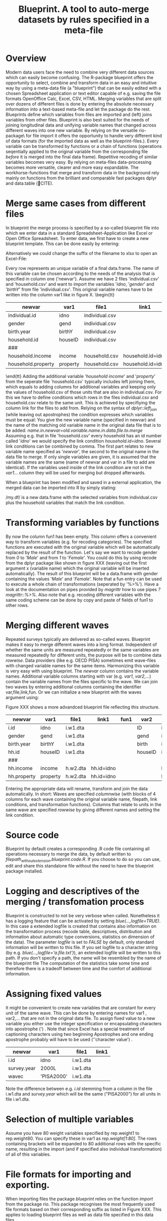 #+TITLE: Blueprint. A tool to auto-merge datasets by rules specified in a meta-file
#+OPTIONS:    
* Overview
Modern data users face the need to combine very different data sources which can easily become confusing. The R-package blueprint offers the opportunity to select, combine and transform data in an easy and intuitive way by using a meta-data file (a "blueprint") that can be easily edited with a chosen Spreadsheet application or text editor capable of e.g. saving the file formats OpenOffice Calc, Excel, CSV, HTML. Merging variables that are split over dozens of different files is done by entering the absolute necessary information into a text-based meta-file and let the package do the rest. Blueprints define which variables from files are imported and (left) joins variables from other files. Blueprint is also best suited for the needs of joining longitudinal data and unifying variable names that changed across different waves into one new variable. By relying on the versatile rio-package\ for file import it offers the opportunity to handle very different kind of data formats (for the imported data as well as the blueprint-files.). Every variable can be transformed by functions or a chain of functions (operations seqentially applied to the original variable from the corresponding file /before/ it is merged into the final data frame). Repetitive recoding of similar variables becomes very easy. By relying on meta-files data-processing becomes more versatile, clearer and more easy expandable. The workhorse-functions that merge and transform data in the background rely mainly on functions from the brilliant and comparable fast packages dplyr and data.table (🔴CITE). 
* Merge same cases from different files
In blueprint the merge process is specified by a so-called blueprint file into which we enter data in a standard Spreadsheet-Application like Excel or Open Office Spreadsheet. To enter data, we first have to create a new blueprint template. This can be done easily by entering:
\begin{tt}
\\
open.blue('my.blueprint.name.csv') \\
\end{tt}
Alternatively we could change the suffix of the filename to xlsx to open an Excel-File:
\begin{tt}
open.blue('my.blueprint.name.xlsx) \\
\\
\end{tt}
Every row represents an unique variable of a final data.frame. The name of this variable can be chosen according to the needs of the analysis that is specified in column one ('newvar'). Assume we have 2 files 'individual.csv' and 'household.csv' and want to import the variables '/idno/, '/gender/' and '/birthY/' from file 'individual.csv'. This original variable names have to be written into the column var1 like in figure X. 
\tiny \begin{tt}
|--------------------+----------+----------------+-------------------+------|
| newvar             | var1     | file1          | link1             | fun1 |
|--------------------+----------+----------------+-------------------+------|
| individual.id      | idno     | individual.csv |                   |      |
| gender             | gend     | individual.csv |                   |      |
| birth.year         | birthY   | individual.csv |                   |      |
| household.id       | houseID  | individual.csv |                   |      |
| ###                |          |                |                   |      |
| household.income   | income   | household.csv  | household.id=idno |      |
| household.property | property | household.csv  | household.id=idno |      |
|--------------------+----------+----------------+-------------------+------|
\end{tt}\normalsize 
Adding the additional variable '/household income/' and '/property/' from the seperate file `household.csv` typically includes left joining them, which equals to adding columns for additional variables and keeping only the values of household.csv of those units that are also in individual.csv. For this we have to define conditions which rows in the files individual.csv and household.csv relate to the same unit. This is achieved by specifiying the column link for the files to add from. Relying on the syntax of /dplyr::left_join/ (while leaving out apostrophes) the condition expresses which variables must be equal: You give the new variable name (specified in newvar) and the name of the matching old variable name in the original data file that is to be added: /name.in.newvar=old.variable.name.in.data.file.to.merge/
Assuming e.g. that in file 'household.csv' every household has an id number called '/idno/' we would specify the link condition /household.id=idno/. Several link conditions can be combined by comma. The first part relates to new variable name specified as '/newvar/', the second to the original name in the data file to merge. If only single variables are given, it is assumed that the variable names are the same (name of newvar and var in a file to add are identical).
If the variables used inside of the link condition are not in the /var1.../ column they will be used for merging but dropped afterwards.

When a blueprint has been modified and saved in a external application, the merged data can be imported into R by simply stating:
\begin{tt}
 \\
my.df <- blue('my.blueprint.name.csv')\\
 \\
\end{tt}
/my.df/ is a new data.frame with the selected variables from individual.csv plus the household variables that match the link condition.
* Transforming variables by functions
By now the column fun1 has been empty. This column offers a convenient way to transform variables (e.g. for recoding categories). The specified functions are executed with the original variable which will be automatically replaced by the result of the function. Let's say we want to recode gender from /0/ to '/Male/' and from /1/ to '/Female/'. You could do this by using recode from the dplyr package like shown in figure XXX (leaving out the first argument x (variable name) which the original variable will be inserted automatically). The result of this blueprint will be a data.frame with gender containing the values '/Male/' and '/Female/'. Note that a fun entry can be used to execute a whole chain of transformations (seperated by '%>%'). Have a look at the documentation on pipes provided by /magrittr/ how to use pipes /?magrittr::%>%/. Also note that e.g. recoding  different variables with the same coding scheme can be done by copy and paste of fields of fun1 to other rows.
* Merging different waves
  :PROPERTIES:
  :ORDERED:  t
  :END:
Repeated surveys typically are delivered as so-called waves. Blueprint makes it easy to merge different waves into a long format. Independent of whether the same units are measured repeatedly or the same variables are measured repeatedly for different units, the purpose will be to combine data /rowwise/. Data providers (like e.g. OECD PISA) sometimes emit wave-files with changed variable names for the same items. Harmonizing this variable is very easy with using blueprint. The /newvar/ column contains the variable names. Additional variable columns starting with var (e.g. /var1/, /var2/,...) contain the variable names from the files specific to the wave. We can join two waves by entering additional columns containing the identifier var,file,link,fun. Or we can initialize a new blueprint with the waves argument using:
\begin{tt}
open.blue('my.blueprint.name2.xlsx,waves=1:2) \\
\\
\end{tt}
Figure XXX shows a more advandced blueprint file reflecting this structure. 

|-------------+----------+----------+------------+------+---------+------------+-------+------------|
| newvar      | var1     | file1    | link1      | fun1 | var2    | file2      | link2 | fun2       |
|-------------+----------+----------+------------+------+---------+------------+-------+------------|
| i.id        | idno     | i.w1.dta |            |      | ID      | i.w2.Rdata |       |            |
| gender      | gend     | i.w1.dta |            |      | gend    | i.w2.Rdata |       |            |
| birth.year  | birthY   | i.w1.dta |            |      | birth   | i.w2.Rdata |       |            |
| hh.id       | houseID  | i.w1.dta |            |      | houseID | iw.2.Rdata |       |            |
| ###         |          |          |            |      |         |            |       |            |
| hh.income   | income   | h.w2.dta | hh.id=idno |      |         | h.w2.csv   |       | hh.id=idno |
| hh.property | property | h.w2.dta | hh.id=idno |      |         | h.w2.csv   |       | hh.id=idno |
|-------------+----------+----------+------------+------+---------+------------+-------+------------|

Entering the appropriate data will rename, transform and join the data automatically. In short: Waves are specified /columnwise/ (with blocks of 4 columns for each wave containing the original variable name, filepath, link conditions, and transformation functions). Columns that relate to units in the same wave are specified /rowwise/ by giving different names and setting the link condition.
* Source code
Blueprint by default creates a corresponding .R code file containing all operations necessary to merge the data, by default written to /filepath_without_extension.blueprint.code.R/. If you choose to do so you can use, edit and share this standalone file without the need to have the blueprint package installed. 
* Logging and descriptives of the merging / transfomation process
Blueprint is constructed to not be very verbose when called. Nonetheless it has a logging feature that can be activated by setting /blue(...,logfile=TRUE)/. In this case a extended logfile is created that contains also information on the transformation process (recode table, descriptives, distribution and information about automatic type conversions, statistics on dimension of the data). The parameter /logfile/ is set to /FALSE/ by default, only standard information will be written to this file. If you set logfile to a character string (by e.g. /blue(...,logfile='a.file.txt')/), an extended logfile will be written to this path. If you don't specify a path, the name will be resembled by the name of the blueprint file The computation of the statistics take some time and therefore there is a tradeoff between time and the comfort of additional information.  
\begin{tiny}
\begin{verbatim}
  
 ----Transformation. Variable `ST03Q01`  (wave 1): recode(`2`=0L,`1`=1L,.default=NA_integer_)  ----------------------------- 
  
  ============================== 
  old    1      2     7   8   9 
  ..     |      |     |   |   | 
  ...    v      v     v   v   v 
  new    1      0 
  X.n. 115030 112128 1055 15 556 
  ------------------------------ 
 !!! Type conversion from numeric to integer. Was this intended? 
  
  
 >>> Distribution after recoding ----- 
 variable 
  n missing  unique    Info     Sum    Mean 
  227158    1626       2    0.75  115030  0.5064 
  
\end{verbatim}
\end{tiny}

* Assigning fixed values
It might be convenient to create new variables that are constant for every unit of the same wave. This can be done by entering names  for var1 , var2,... that are not in the original data file. To assign fixed value to a new variable you either use the integer specification or encapsulating characters into apostrophe (') . Note that since Excel has a special treatment of captioning characters using two beginning Apostrophes and one ending apostrophe probably will have to be used  (''character value') .
|-------------+-------------+----------+-------|
| newvar      | var1        | file1    | link1 |
|-------------+-------------+----------+-------|
| i.id        | idno        | i.w1.dta |       |
| survey.year | 2000L       | i.w1.dta |       |
| wavec       | 'PISA2000'  | i.w1.dta |       |
|-------------+-------------+----------+-------|
Note the difference between e.g. /i.id/ stemming from a column in the file i.w1.dta and /survey.year/ which will be the same ("PISA2000") for all units in file i.w1.dta.
* Selection of multiple variables
Assume you have 80 weight variables specified by rep.weight1 to rep.weight80. You can specify these in var1 as /rep.weight[1:80]/. The rows containing brackets will be expanded to 80 additional rows with the specific name, resulting in the import (and if specified also individual transformation) of all of this variables.
* File formats for importing and exporting.
When importing files the package /blueprint/ relies on the function /import/ from the package /rio/. This package recognises the most frequently used file formats based on their corresponding suffix as listed in Figure XXX. This applies to loading blueprint files as well as data file specified in this data files.
| Suffix                     | Assumed file format |
|----------------------------+---------------------|
| R binary file              | .Rdata              |
| Stata files                | .rda                |
| SPSS files                 | .sav                |
| Comma seperated Text files | .csv                |
| HTML files                 | .html               |
| Excel files                | .xlsx               |
| Open Spreadsheet files     | .ods                |
|----------------------------+---------------------|
Note that additional arguments of blue are postponed to the function import resulting in additional specifications for import process. If you e.g. want to import the specific spreadsheet "MyData" in a Excel file (default would be the first Spreadsheet) it can be selected by specifying a /which/ argument.
/blue('/path/to/blueprint.file.xlx',which='MyData')/
* Exporting files
By giving the argument /export.file/, e.g. blue(..., export.file='/path/to/file.csv') the merged data.frame will be written directly to the file specified. In this case the data.frame will be returned /invisible/ - it can be used in other functions or pipes, but will not be printed and automatically deleted frome memory if not assigned to a new specifier.
* Aggregating data
Will follow.

